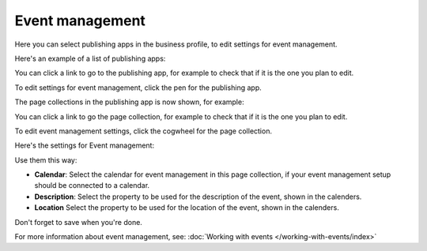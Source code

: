 Event management
===================
Here you can select publishing apps in the business profile, to edit settings for event management.

.. image:: bp-event-management-new.png

Here's an example of a list of publishing apps:

.. image:: bp-event-management-apps.png

You can click a link to go to the publishing app, for example to check that if it is the one you plan to edit.

To edit settings for event management, click the pen for the publishing app.

.. image:: bp-event-management-pen-new.png

The page collections in the publishing app is now shown, for example:

.. image:: bp-event-management-collections-new.png

You can click a link to go the page collection, for example to check that if it is the one you plan to edit.

To edit event management settings, click the cogwheel for the page collection.

Here's the settings for Event management:

.. image:: bp-event-management-collections-settings-new.png

Use them this way:

+ **Calendar**: Select the calendar for event management in this page collection, if your event management setup should be connected to a calendar.
+ **Description**: Select the property to be used for the description of the event, shown in the calenders.
+ **Location** Select the property to be used for the location of the event, shown in the calenders.

Don't forget to save when you're done.

For more information about event management, see: :doc:`Working with events </working-with-events/index>`

